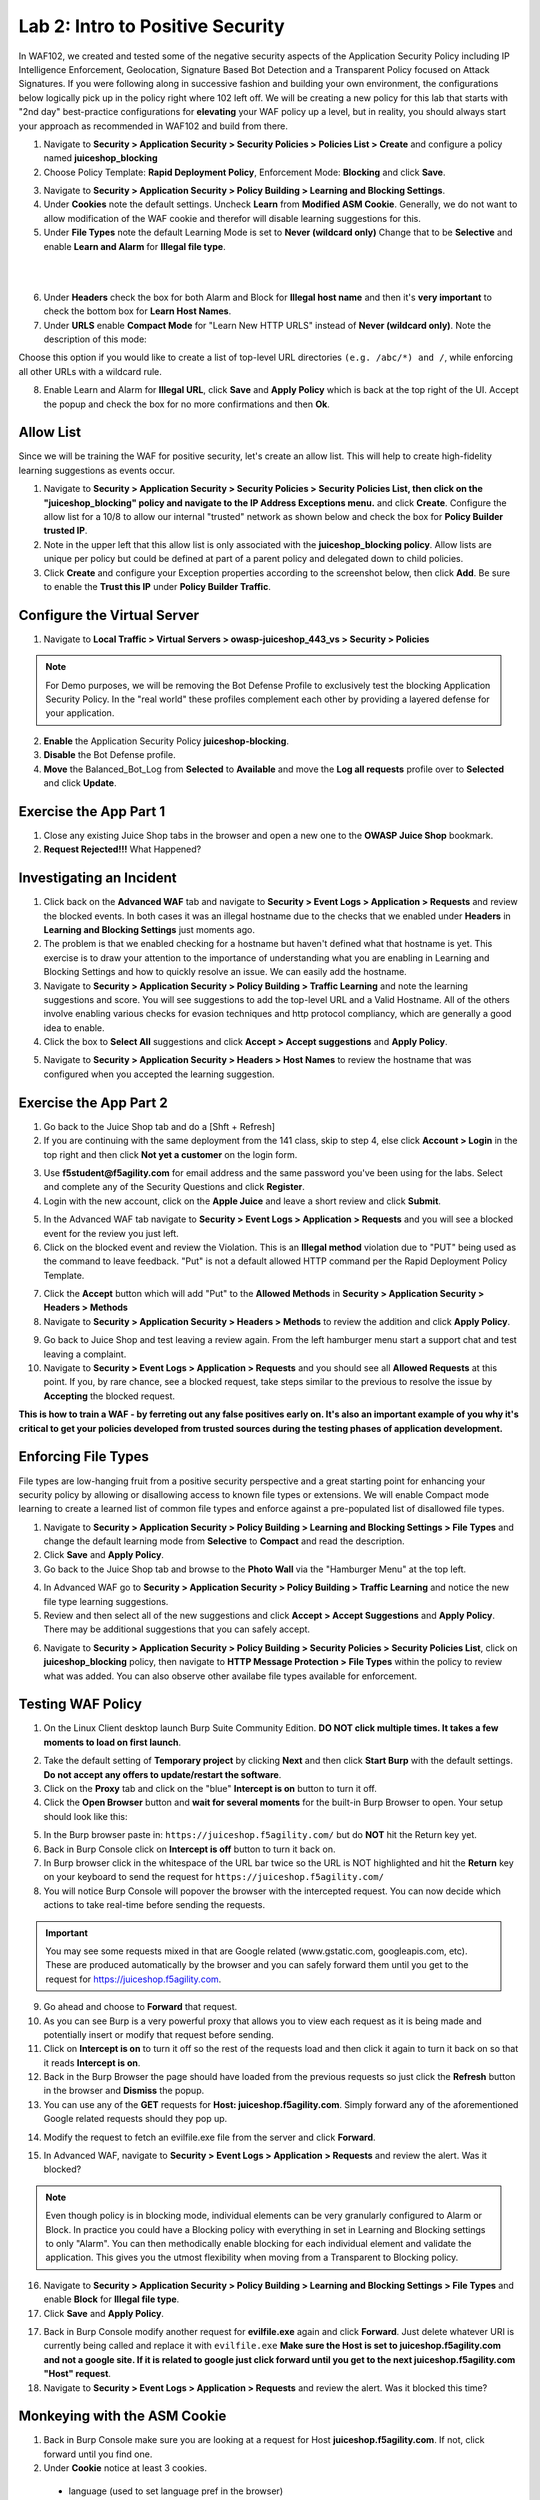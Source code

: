 Lab 2: Intro to Positive Security 
------------------------------------

In WAF102, we created and tested some of the negative security aspects of the Application Security Policy including IP Intelligence Enforcement, Geolocation, Signature Based Bot Detection and a Transparent Policy focused on Attack Signatures. 
If you were following along in successive fashion and building your own environment, the configurations below logically pick up in the policy right where 102 left off. We will be creating a new policy for this lab that starts with "2nd day" best-practice configurations for **elevating** your WAF policy up a level, but in reality, you should always start your approach as recommended in WAF102 and build from there. 

#. Navigate to **Security > Application Security > Security Policies > Policies List > Create** and configure a policy named **juiceshop_blocking**
#. Choose Policy Template: **Rapid Deployment Policy**, Enforcement Mode: **Blocking** and click **Save**. 

.. image:: images/juice_block.png
  :width: 600 px

3. Navigate to **Security > Application Security > Policy Building > Learning and Blocking Settings**. 
#. Under **Cookies** note the default settings. Uncheck **Learn** from **Modified ASM Cookie**. Generally, we do not want to allow modification of the WAF cookie and therefor will disable learning suggestions for this. 
#. Under **File Types** note the default Learning Mode is set to **Never (wildcard only)** Change that to be **Selective** and enable **Learn and Alarm** for **Illegal file type**. 

.. image:: images/cookies.png
  :width: 600 px
  
|
|

6. Under **Headers** check the box for both Alarm and Block for **Illegal host name** and then it's **very important** to check the bottom box for **Learn Host Names**.
7. Under **URLS** enable **Compact Mode** for "Learn New HTTP URLS" instead of **Never (wildcard only)**. Note the description of this mode: 

Choose this option if you would like to create a list of top-level URL directories ``(e.g. /abc/*) and /``, while enforcing all other URLs with a wildcard rule.

.. image:: images/heads.png
  :width: 600 px

8. Enable Learn and Alarm for **Illegal URL**, click **Save** and **Apply Policy** which is back at the top right of the UI. Accept the popup and check the box for no more confirmations and then **Ok**. 

.. image:: images/pop1.png
  :width: 600 px


Allow List
~~~~~~~~~~
Since we will be training the WAF for positive security, let's create an allow list. This will help to create high-fidelity learning suggestions as events occur. 

#. Navigate to **Security > Application Security > Security Policies > Security Policies List, then click on the "juiceshop_blocking" policy and navigate to the IP Address Exceptions menu.** and click **Create**. Configure the allow list for a 10/8 to allow our internal "trusted" network as shown below and check the box for **Policy Builder trusted IP**. 
#. Note in the upper left that this allow list is only associated with the **juiceshop_blocking policy**. Allow lists are unique per policy but could be defined at part of a parent policy and delegated down to child policies. 
#. Click **Create** and configure your Exception properties according to the screenshot below, then click **Add**. Be sure to enable the **Trust this IP** under **Policy Builder Traffic**.

.. image:: images/ipe2.png
  :width: 600 px

.. image:: images/ipe3.png
  :width: 600 px

.. image:: images/ipe.png
  :width: 600 px
  
Configure the Virtual Server 
~~~~~~~~~~~~~~~~~~~~~~~~~~~~~~

#. Navigate to  **Local Traffic > Virtual Servers > owasp-juiceshop_443_vs > Security > Policies** 

.. NOTE:: For Demo purposes, we will be removing the Bot Defense Profile to exclusively test the blocking Application Security Policy. In the "real world" these profiles complement each other by providing a layered defense for your application. 

2. **Enable** the Application Security Policy **juiceshop-blocking**. 
#. **Disable** the Bot Defense profile. 
#. **Move** the Balanced_Bot_Log from **Selected** to **Available** and move the **Log all requests** profile over to **Selected** and click **Update**. 

.. image:: images/virt.png
  :width: 600 px

Exercise the App Part 1
~~~~~~~~~~~~~~~~~~~~~~~~~~~

#. Close any existing Juice Shop tabs in the browser and open a new one to the **OWASP Juice Shop** bookmark. 
#. **Request Rejected!!!** What Happened?

Investigating an Incident
~~~~~~~~~~~~~~~~~~~~~~~~~~~~
#. Click back on the **Advanced WAF** tab and navigate to **Security > Event Logs > Application > Requests** and review the blocked events. In both cases it was an illegal hostname due to the checks that we enabled under **Headers** in **Learning and Blocking Settings** just moments ago. 
#. The problem is that we enabled checking for a hostname but haven't defined what that hostname is yet. This exercise is to draw your attention to the importance of understanding what you are enabling in Learning and Blocking Settings and how to quickly resolve an issue. We can easily add the hostname. 
#. Navigate to **Security > Application Security > Policy Building > Traffic Learning** and note the learning suggestions and score. You will see suggestions to add the top-level URL and a Valid Hostname.  All of the others involve enabling various checks for evasion techniques and http protocol compliancy, which are generally a good idea to enable. 
#. Click the box to **Select All** suggestions and click **Accept > Accept suggestions** and **Apply Policy**.

.. image:: images/learn.png
  :width: 600 px

5. Navigate to **Security > Application Security > Headers > Host Names** to review the hostname that was configured when you accepted the learning suggestion. 

.. image:: images/host.png
  :width: 600 px

Exercise the App Part 2
~~~~~~~~~~~~~~~~~~~~~~~~~~~

#. Go back to the Juice Shop tab and do a [Shft + Refresh] 
#. If you are continuing with the same deployment from the 141 class, skip to step 4, else click **Account > Login** in the top right and then click **Not yet a customer** on the login form. 

.. image:: images/account.png
  :width: 600 px

3. Use **f5student@f5agility.com** for email address and the same password you've been using for the labs. Select and complete any of the Security Questions and click **Register**. 
#. Login with the new account, click on the **Apple Juice** and leave a short review and click **Submit**.

.. image:: images/feedback.png
  :width: 600 px



5. In the Advanced WAF tab navigate to **Security > Event Logs > Application > Requests** and you will see a blocked event for the review you just left. 
#. Click on the blocked event and review the Violation. This is an **Illegal method** violation due to "PUT" being used as the command to leave feedback. "Put" is not a default allowed HTTP command per the Rapid Deployment Policy Template.  

.. image:: images/badreview.png
  :width: 600 px


7. Click the **Accept** button which will add "Put" to the **Allowed Methods** in **Security > Application Security > Headers > Methods**
#. Navigate to **Security > Application Security > Headers > Methods** to review the addition and click **Apply Policy**.

.. image:: images/put1.png
  :width: 600 px


9. Go back to Juice Shop and test leaving a review again. From the left hamburger menu start a support chat and test leaving a complaint. 
10. Navigate to **Security > Event Logs > Application > Requests** and you should see all **Allowed Requests** at this point. If you, by rare chance, see a blocked request, take steps similar to the previous to resolve the issue by **Accepting** the blocked request. 

.. image:: images/allowed.png
  :width: 600 px


**This is how to train a WAF - by ferreting out any false positives early on. It's also an important example of you why it's critical to get your policies developed from trusted sources during the testing phases of application development.**

Enforcing File Types
~~~~~~~~~~~~~~~~~~~~~~

File types are low-hanging fruit from a positive security perspective and a great starting point for enhancing your security policy by allowing or disallowing access to known file types or extensions. We will enable Compact mode learning to create a learned list of common file types and enforce against a pre-populated list of disallowed file types. 

#. Navigate to **Security > Application Security > Policy Building > Learning and Blocking Settings > File Types** and change the default learning mode from **Selective** to **Compact** and read the description.  
#. Click **Save** and **Apply Policy**.
#. Go back to the Juice Shop tab and browse to the **Photo Wall** via the "Hamburger Menu" at the top left.

.. image:: images/ham.png
  :width: 600 px

4. In Advanced WAF go to **Security > Application Security > Policy Building > Traffic Learning** and notice the new file type learning suggestions. 
#. Review and then select all of the new suggestions and click **Accept > Accept Suggestions** and **Apply Policy**. There may be additional suggestions that you can safely accept. 

.. image:: images/fileaccept.png
  :width: 600 px

6. Navigate to **Security > Application Security > Policy Building > Security Policies > Security Policies List**, click on **juiceshop_blocking** policy, then navigate to **HTTP Message Protection > File Types** within the policy to review what was added. You can also observe other availabe file types available for enforcement.

.. image:: images/filetypes.png
  :width: 600 px

Testing WAF Policy
~~~~~~~~~~~~~~~~~~~~~

#. On the Linux Client desktop launch Burp Suite Community Edition. **DO NOT click multiple times. It takes a few moments to load on first launch**. 

.. image:: images/burp.png
  :width: 60 px

2. Take the default setting of **Temporary project** by clicking **Next** and then click **Start Burp** with the default settings. **Do not accept any offers to update/restart the software**. 
#. Click on the **Proxy** tab and click on the "blue" **Intercept is on** button to turn it off.  
#. Click the **Open Browser** button and **wait for several moments** for the built-in Burp Browser to open. Your setup should look like this:

.. image:: images/browser.png
  :width: 600 px

5. In the Burp browser paste in: ``https://juiceshop.f5agility.com/`` but do **NOT** hit the Return key yet. 
#. Back in Burp Console click on **Intercept is off** button to turn it back on.
#. In Burp browser click in the whitespace of the URL bar twice so the URL is NOT highlighted and hit the **Return** key on your keyboard to send the request for ``https://juiceshop.f5agility.com/`` 
#. You will notice Burp Console will popover the browser with the intercepted request. You can now decide which actions to take real-time before sending the requests. 

.. Important:: You may see some requests mixed in that are Google related (www.gstatic.com, googleapis.com, etc). These are produced automatically by the browser and you can safely forward them until you get to the request for https://juiceshop.f5agility.com. 


.. image:: images/burpjuice.png
  :width: 600 px

9. Go ahead and choose to **Forward** that request. 
#. As you can see Burp is a very powerful proxy that allows you to view each request as it is being made and potentially insert or modify that request before sending. 
#. Click on **Intercept is on** to turn it off so the rest of the requests load and then click it again to turn it back on so that it reads **Intercept is on**.
#. Back in the Burp Browser the page should have loaded from the previous requests so just click the **Refresh** button in the browser and **Dismiss** the popup. 
#. You can use any of the **GET** requests for **Host: juiceshop.f5agility.com**. Simply forward any of the aforementioned Google related requests should they pop up. 

.. image:: images/defaultpage.png
  :width: 600 px

14. Modify the request to fetch an evilfile.exe file from the server and click **Forward**. 

.. image:: images/evilfile.png
  :width: 600 px

15. In Advanced WAF, navigate to **Security > Event Logs > Application > Requests** and review the alert. Was it blocked? 

.. image:: images/evilalert.png
  :width: 600 px

.. NOTE:: Even though policy is in blocking mode, individual elements can be very granularly configured to Alarm or Block. In practice you could have a Blocking policy with everything in set in Learning and Blocking settings to only "Alarm". You can then methodically enable blocking for each individual element and validate the application. This gives you the utmost flexibility when moving from a Transparent to Blocking policy. 

16. Navigate to **Security > Application Security > Policy Building > Learning and Blocking Settings > File Types** and enable **Block** for **Illegal file type**.
#. Click **Save** and **Apply Policy**. 


17. Back in Burp Console modify another request for **evilfile.exe** again and click **Forward**. Just delete whatever URI is currently being called and replace it with ``evilfile.exe`` **Make sure the Host is set to juiceshop.f5agility.com and not a google site. If it is related to google just click forward until you get to the next juiceshop.f5agility.com "Host" request**. 

#. Navigate to **Security > Event Logs > Application > Requests** and review the alert. Was it blocked this time? 

.. image:: images/evilblock.png
  :width: 600 px

Monkeying with the ASM Cookie
~~~~~~~~~~~~~~~~~~~~~~~~~~~~~~~~

1. Back in Burp Console make sure you are looking at a request for Host **juiceshop.f5agility.com**. If not, click  forward until you find one. 
#. Under **Cookie** notice at least 3 cookies. 

  * language (used to set language pref in the browser)
  * io (Juice Shop session cookie)
  * TS (Set by Advanced WAF and will always be a unique identifier) 


3. Add an extra character (7) to the end of the TS cookie value and click **Forward**. 

.. image:: images/modified.png
  :width: 600 px

4. Navigate to **Security > Event Logs > Application > Requests** and review the alert. 


.. image:: images/modified1.png
  :width: 600 px

5. Back in Burp Console make sure you are looking at a request for Host **juiceshop.f5agility.com**. If not, click  forward until you find one. 
6. Change the host to the IP address of the Virtual Server: **10.1.10.145** and click **Forward**. 

.. image:: images/iphost.png
  :width: 600 px

7. Close Burp
8. Back in Advanced WAF, refresh **Security > Event Logs > Application > Requests** and review the alert. What was the violation? How could you add it to the allowed hostnames if required?

**This concludes Lab 2**

**This lab was designed to give you the tools and strategies for building and managing a more complex or "Day 2" WAF policy. You now know how to turn on and test some positive security features that greatly elevate your application security posture.**
